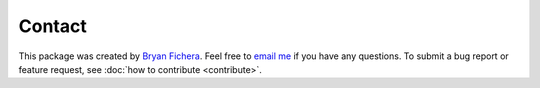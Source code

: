 Contact
=======

This package was created by `Bryan Fichera <https://web.mit.edu/bfichera/www/>`_. Feel free to `email me <mailto:bfichera@mit.edu>`_ if you have any questions. To submit a bug report or feature request, see :doc:`how to contribute <contribute>`.
